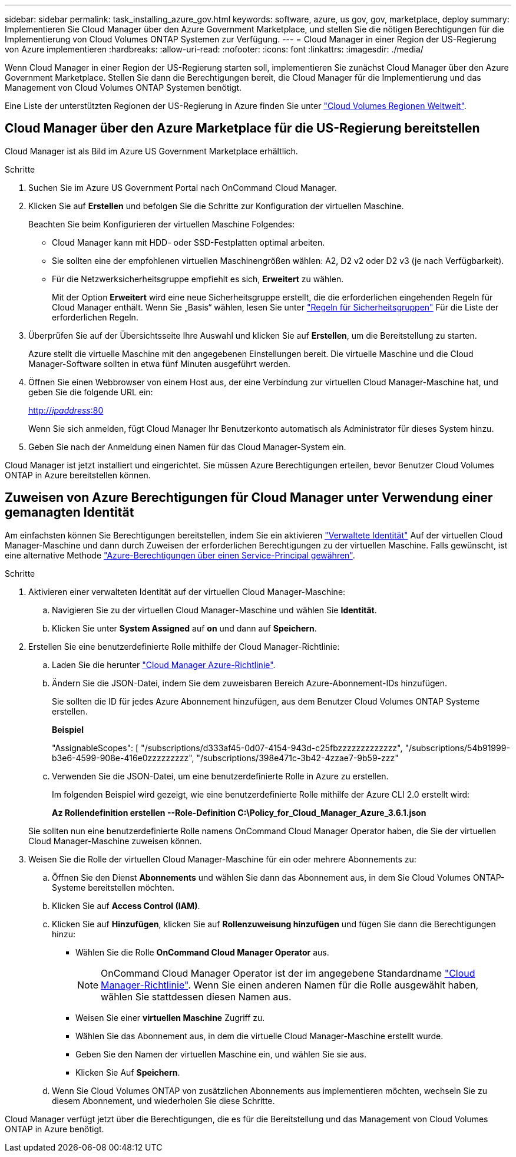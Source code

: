 ---
sidebar: sidebar 
permalink: task_installing_azure_gov.html 
keywords: software, azure, us gov, gov, marketplace, deploy 
summary: Implementieren Sie Cloud Manager über den Azure Government Marketplace, und stellen Sie die nötigen Berechtigungen für die Implementierung von Cloud Volumes ONTAP Systemen zur Verfügung. 
---
= Cloud Manager in einer Region der US-Regierung von Azure implementieren
:hardbreaks:
:allow-uri-read: 
:nofooter: 
:icons: font
:linkattrs: 
:imagesdir: ./media/


[role="lead"]
Wenn Cloud Manager in einer Region der US-Regierung starten soll, implementieren Sie zunächst Cloud Manager über den Azure Government Marketplace. Stellen Sie dann die Berechtigungen bereit, die Cloud Manager für die Implementierung und das Management von Cloud Volumes ONTAP Systemen benötigt.

Eine Liste der unterstützten Regionen der US-Regierung in Azure finden Sie unter https://cloud.netapp.com/cloud-volumes-global-regions["Cloud Volumes Regionen Weltweit"^].



== Cloud Manager über den Azure Marketplace für die US-Regierung bereitstellen

Cloud Manager ist als Bild im Azure US Government Marketplace erhältlich.

.Schritte
. Suchen Sie im Azure US Government Portal nach OnCommand Cloud Manager.
. Klicken Sie auf *Erstellen* und befolgen Sie die Schritte zur Konfiguration der virtuellen Maschine.
+
Beachten Sie beim Konfigurieren der virtuellen Maschine Folgendes:

+
** Cloud Manager kann mit HDD- oder SSD-Festplatten optimal arbeiten.
** Sie sollten eine der empfohlenen virtuellen Maschinengrößen wählen: A2, D2 v2 oder D2 v3 (je nach Verfügbarkeit).
** Für die Netzwerksicherheitsgruppe empfiehlt es sich, *Erweitert* zu wählen.
+
Mit der Option *Erweitert* wird eine neue Sicherheitsgruppe erstellt, die die erforderlichen eingehenden Regeln für Cloud Manager enthält. Wenn Sie „Basis“ wählen, lesen Sie unter link:reference_security_groups_azure.html["Regeln für Sicherheitsgruppen"] Für die Liste der erforderlichen Regeln.



. Überprüfen Sie auf der Übersichtsseite Ihre Auswahl und klicken Sie auf *Erstellen*, um die Bereitstellung zu starten.
+
Azure stellt die virtuelle Maschine mit den angegebenen Einstellungen bereit. Die virtuelle Maschine und die Cloud Manager-Software sollten in etwa fünf Minuten ausgeführt werden.

. Öffnen Sie einen Webbrowser von einem Host aus, der eine Verbindung zur virtuellen Cloud Manager-Maschine hat, und geben Sie die folgende URL ein:
+
http://_ipaddress_:80[]

+
Wenn Sie sich anmelden, fügt Cloud Manager Ihr Benutzerkonto automatisch als Administrator für dieses System hinzu.

. Geben Sie nach der Anmeldung einen Namen für das Cloud Manager-System ein.


Cloud Manager ist jetzt installiert und eingerichtet. Sie müssen Azure Berechtigungen erteilen, bevor Benutzer Cloud Volumes ONTAP in Azure bereitstellen können.



== Zuweisen von Azure Berechtigungen für Cloud Manager unter Verwendung einer gemanagten Identität

Am einfachsten können Sie Berechtigungen bereitstellen, indem Sie ein aktivieren https://docs.microsoft.com/en-us/azure/active-directory/managed-identities-azure-resources/overview["Verwaltete Identität"^] Auf der virtuellen Cloud Manager-Maschine und dann durch Zuweisen der erforderlichen Berechtigungen zu der virtuellen Maschine. Falls gewünscht, ist eine alternative Methode link:task_adding_cloud_accounts.html#granting-azure-permissions-using-a-service-principal["Azure-Berechtigungen über einen Service-Principal gewähren"].

.Schritte
. Aktivieren einer verwalteten Identität auf der virtuellen Cloud Manager-Maschine:
+
.. Navigieren Sie zu der virtuellen Cloud Manager-Maschine und wählen Sie *Identität*.
.. Klicken Sie unter *System Assigned* auf *on* und dann auf *Speichern*.


. Erstellen Sie eine benutzerdefinierte Rolle mithilfe der Cloud Manager-Richtlinie:
+
.. Laden Sie die herunter https://mysupport.netapp.com/cloudontap/iampolicies["Cloud Manager Azure-Richtlinie"^].
.. Ändern Sie die JSON-Datei, indem Sie dem zuweisbaren Bereich Azure-Abonnement-IDs hinzufügen.
+
Sie sollten die ID für jedes Azure Abonnement hinzufügen, aus dem Benutzer Cloud Volumes ONTAP Systeme erstellen.

+
*Beispiel*

+
"AssignableScopes": [ "/subscriptions/d333af45-0d07-4154-943d-c25fbzzzzzzzzzzzzz", "/subscriptions/54b91999-b3e6-4599-908e-416e0zzzzzzzzz", "/subscriptions/398e471c-3b42-4zzae7-9b59-zzz"

.. Verwenden Sie die JSON-Datei, um eine benutzerdefinierte Rolle in Azure zu erstellen.
+
Im folgenden Beispiel wird gezeigt, wie eine benutzerdefinierte Rolle mithilfe der Azure CLI 2.0 erstellt wird:

+
*Az Rollendefinition erstellen --Role-Definition C:\Policy_for_Cloud_Manager_Azure_3.6.1.json*

+
Sie sollten nun eine benutzerdefinierte Rolle namens OnCommand Cloud Manager Operator haben, die Sie der virtuellen Cloud Manager-Maschine zuweisen können.



. Weisen Sie die Rolle der virtuellen Cloud Manager-Maschine für ein oder mehrere Abonnements zu:
+
.. Öffnen Sie den Dienst *Abonnements* und wählen Sie dann das Abonnement aus, in dem Sie Cloud Volumes ONTAP-Systeme bereitstellen möchten.
.. Klicken Sie auf *Access Control (IAM)*.
.. Klicken Sie auf *Hinzufügen*, klicken Sie auf *Rollenzuweisung hinzufügen* und fügen Sie dann die Berechtigungen hinzu:
+
*** Wählen Sie die Rolle *OnCommand Cloud Manager Operator* aus.
+

NOTE: OnCommand Cloud Manager Operator ist der im angegebene Standardname https://mysupport.netapp.com/info/web/ECMP11022837.html["Cloud Manager-Richtlinie"]. Wenn Sie einen anderen Namen für die Rolle ausgewählt haben, wählen Sie stattdessen diesen Namen aus.

*** Weisen Sie einer *virtuellen Maschine* Zugriff zu.
*** Wählen Sie das Abonnement aus, in dem die virtuelle Cloud Manager-Maschine erstellt wurde.
*** Geben Sie den Namen der virtuellen Maschine ein, und wählen Sie sie aus.
*** Klicken Sie Auf *Speichern*.


.. Wenn Sie Cloud Volumes ONTAP von zusätzlichen Abonnements aus implementieren möchten, wechseln Sie zu diesem Abonnement, und wiederholen Sie diese Schritte.




Cloud Manager verfügt jetzt über die Berechtigungen, die es für die Bereitstellung und das Management von Cloud Volumes ONTAP in Azure benötigt.
